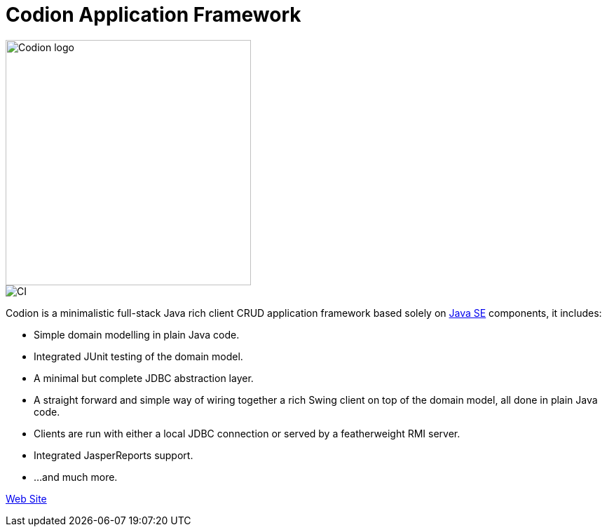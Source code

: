 = Codion Application Framework

image::documentation/src/docs/asciidoc/images/codion-logo.png[Codion logo,350]
image::https://github.com/bjorndarri/codion/workflows/Java%20CI/badge.svg[CI]

Codion is a minimalistic full-stack Java rich client CRUD application framework based solely on link:++https://en.wikipedia.org/wiki/Java_Platform,_Standard_Edition++[Java SE] components, it includes:

* Simple domain modelling in plain Java code.
* Integrated JUnit testing of the domain model.
* A minimal but complete JDBC abstraction layer.
* A straight forward and simple way of wiring together a rich Swing client on top of the domain model, all done in plain Java code.
* Clients are run with either a local JDBC connection or served by a featherweight RMI server.
* Integrated JasperReports support.
* ...and much more.

link:https://codion.is[Web Site]